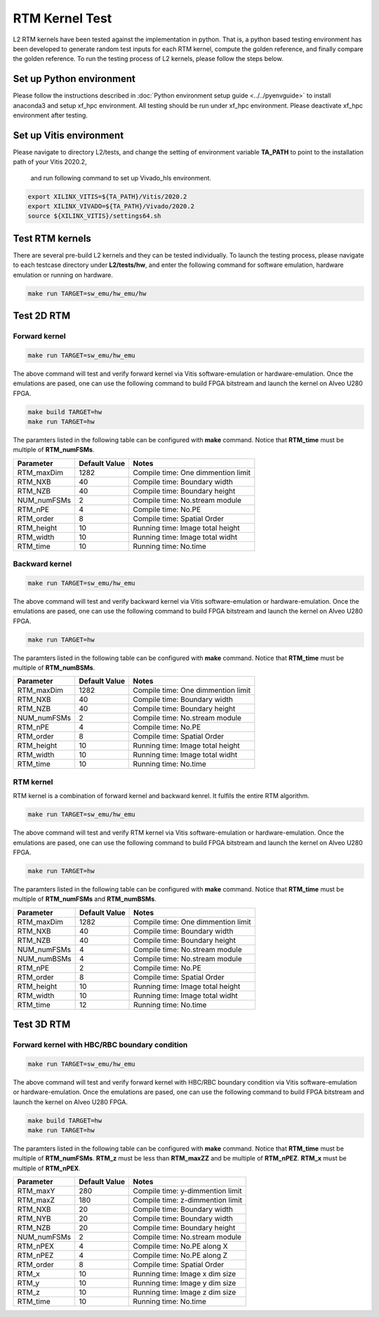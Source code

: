 .. 
   Copyright 2019 Xilinx, Inc.
  
   Licensed under the Apache License, Version 2.0 (the "License");
   you may not use this file except in compliance with the License.
   You may obtain a copy of the License at
  
       http://www.apache.org/licenses/LICENSE-2.0
  
   Unless required by applicable law or agreed to in writing, software
   distributed under the License is distributed on an "AS IS" BASIS,
   WITHOUT WARRANTIES OR CONDITIONS OF ANY KIND, either express or implied.
   See the License for the specific language governing permissions and
   limitations under the License.

.. _user_guide_test_l2:

*******************************
RTM Kernel Test
*******************************

L2 RTM kernels have been tested against the implementation in python. 
That is, a python based testing environment has been developed to generate random test inputs 
for each RTM kernel, compute the golden reference, and finally compare the golden reference.
To run the testing process of L2 kernels, please follow the steps below.

Set up Python environment
=============================
Please follow the instructions described in :doc:`Python environment setup guide <../../pyenvguide>` 
to install anaconda3 and setup xf_hpc environment.
All testing should be run under xf_hpc environment.
Please deactivate xf_hpc environment after testing.

Set up Vitis environment
=================================
Please navigate to directory L2/tests, and change the setting of environment variable 
**TA_PATH** to point to the installation path of your Vitis 2020.2, 
  and run following command to set up Vivado_hls environment.

.. code-block:: bash

   export XILINX_VITIS=${TA_PATH}/Vitis/2020.2
   export XILINX_VIVADO=${TA_PATH}/Vivado/2020.2
   source ${XILINX_VITIS}/settings64.sh

Test RTM kernels
==============================
There are several pre-build L2 kernels and they can be tested individually. 
To launch the testing process, please navigate to each testcase directory under **L2/tests/hw**, 
and enter the following command for software emulation, hardware emulation or
running on hardware. 

.. code-block:: bash

  make run TARGET=sw_emu/hw_emu/hw


Test 2D RTM
=======================

Forward kernel
--------------------------------

.. code-block:: bash

  make run TARGET=sw_emu/hw_emu

The above command will test and verify forward kernel via Vitis software-emulation or hardware-emulation.
Once the emulations are pased, one can use the following command to build FPGA bitstream 
and launch the kernel on Alveo U280 FPGA. 

.. code-block:: bash

  make build TARGET=hw
  make run TARGET=hw

The paramters listed in the following table can be configured with **make** command.
Notice that **RTM_time** must be multiple of **RTM_numFSMs**.

+----------------+----------------+------------------------------------+
|  Parameter     |  Default Value |  Notes                             |
+================+================+====================================+
|  RTM_maxDim    |   1282         |  Compile time: One dimmention limit|
+----------------+----------------+------------------------------------+
|  RTM_NXB       |   40           |  Compile time: Boundary width      |
+----------------+----------------+------------------------------------+
|  RTM_NZB       |   40           |  Compile time: Boundary height     |
+----------------+----------------+------------------------------------+
|  NUM_numFSMs   |   2            |  Compile time: No.stream module    |
+----------------+----------------+------------------------------------+
|  RTM_nPE       |   4            |  Compile time: No.PE               |
+----------------+----------------+------------------------------------+
|  RTM_order     |   8            |  Compile time: Spatial Order       |
+----------------+----------------+------------------------------------+
|  RTM_height    |   10           |  Running time: Image total height  |
+----------------+----------------+------------------------------------+
|  RTM_width     |   10           |  Running time: Image total widht   |
+----------------+----------------+------------------------------------+
|  RTM_time      |   10           |  Running time: No.time             |
+----------------+----------------+------------------------------------+

Backward kernel
--------------------------------

.. code-block:: bash

  make run TARGET=sw_emu/hw_emu

The above command will test and verify backward kernel via Vitis software-emulation or hardware-emulation.
Once the emulations are pased, one can use the following command to build FPGA bitstream 
and launch the kernel on Alveo U280 FPGA. 

.. code-block:: bash

  make run TARGET=hw

The paramters listed in the following table can be configured with **make** command.
Notice that **RTM_time** must be multiple of **RTM_numBSMs**.

+----------------+----------------+------------------------------------+
|  Parameter     |  Default Value |  Notes                             |
+================+================+====================================+
|  RTM_maxDim    |   1282         |  Compile time: One dimmention limit|
+----------------+----------------+------------------------------------+
|  RTM_NXB       |   40           |  Compile time: Boundary width      |
+----------------+----------------+------------------------------------+
|  RTM_NZB       |   40           |  Compile time: Boundary height     |
+----------------+----------------+------------------------------------+
|  NUM_numFSMs   |   2            |  Compile time: No.stream module    |
+----------------+----------------+------------------------------------+
|  RTM_nPE       |   4            |  Compile time: No.PE               |
+----------------+----------------+------------------------------------+
|  RTM_order     |   8            |  Compile time: Spatial Order       |
+----------------+----------------+------------------------------------+
|  RTM_height    |   10           |  Running time: Image total height  |
+----------------+----------------+------------------------------------+
|  RTM_width     |   10           |  Running time: Image total widht   |
+----------------+----------------+------------------------------------+
|  RTM_time      |   10           |  Running time: No.time             |
+----------------+----------------+------------------------------------+

RTM kernel
--------------------------------

RTM kernel is a combination of forward kernel and backward kenrel. 
It fulfils the entire RTM algorithm.

.. code-block:: bash

  make run TARGET=sw_emu/hw_emu

The above command will test and verify RTM kernel via Vitis software-emulation or hardware-emulation.
Once the emulations are pased, one can use the following command to build FPGA bitstream 
and launch the kernel on Alveo U280 FPGA. 

.. code-block:: bash

  make run TARGET=hw

The paramters listed in the following table can be configured with **make** command.
Notice that **RTM_time** must be multiple of **RTM_numFSMs** and **RTM_numBSMs**.

+----------------+----------------+------------------------------------+
|  Parameter     |  Default Value |  Notes                             |
+================+================+====================================+
|  RTM_maxDim    |   1282         |  Compile time: One dimmention limit|
+----------------+----------------+------------------------------------+
|  RTM_NXB       |   40           |  Compile time: Boundary width      |
+----------------+----------------+------------------------------------+
|  RTM_NZB       |   40           |  Compile time: Boundary height     |
+----------------+----------------+------------------------------------+
|  NUM_numFSMs   |   4            |  Compile time: No.stream module    |
+----------------+----------------+------------------------------------+
|  NUM_numBSMs   |   4            |  Compile time: No.stream module    |
+----------------+----------------+------------------------------------+
|  RTM_nPE       |   2            |  Compile time: No.PE               |
+----------------+----------------+------------------------------------+
|  RTM_order     |   8            |  Compile time: Spatial Order       |
+----------------+----------------+------------------------------------+
|  RTM_height    |   10           |  Running time: Image total height  |
+----------------+----------------+------------------------------------+
|  RTM_width     |   10           |  Running time: Image total widht   |
+----------------+----------------+------------------------------------+
|  RTM_time      |   12           |  Running time: No.time             |
+----------------+----------------+------------------------------------+

Test 3D RTM
===============

Forward kernel with HBC/RBC boundary condition
----------------------------------------------

.. code-block:: bash

  make run TARGET=sw_emu/hw_emu

The above command will test and verify forward kernel with HBC/RBC boundary condition via Vitis software-emulation or hardware-emulation.
Once the emulations are pased, one can use the following command to build FPGA bitstream 
and launch the kernel on Alveo U280 FPGA. 

.. code-block:: bash

  make build TARGET=hw
  make run TARGET=hw

The paramters listed in the following table can be configured with **make** command.
Notice that **RTM_time** must be multiple of **RTM_numFSMs**.
**RTM_z** must be less than **RTM_maxZZ** and be multiple of **RTM_nPEZ**.
**RTM_x** must be multiple of **RTM_nPEX**.


+----------------+----------------+------------------------------------+
|  Parameter     |  Default Value |  Notes                             |
+================+================+====================================+
|  RTM_maxY      |   280          |  Compile time: y-dimmention limit  |
+----------------+----------------+------------------------------------+
|  RTM_maxZ      |   180          |  Compile time: z-dimmention limit  |
+----------------+----------------+------------------------------------+
|  RTM_NXB       |   20           |  Compile time: Boundary width      |
+----------------+----------------+------------------------------------+
|  RTM_NYB       |   20           |  Compile time: Boundary width      |
+----------------+----------------+------------------------------------+
|  RTM_NZB       |   20           |  Compile time: Boundary height     |
+----------------+----------------+------------------------------------+
|  NUM_numFSMs   |   2            |  Compile time: No.stream module    |
+----------------+----------------+------------------------------------+
|  RTM_nPEX      |   4            |  Compile time: No.PE along X       |
+----------------+----------------+------------------------------------+
|  RTM_nPEZ      |   4            |  Compile time: No.PE along Z       |
+----------------+----------------+------------------------------------+
|  RTM_order     |   8            |  Compile time: Spatial Order       |
+----------------+----------------+------------------------------------+
|  RTM_x         |   10           |  Running time: Image x dim size    |
+----------------+----------------+------------------------------------+
|  RTM_y         |   10           |  Running time: Image y dim size    |
+----------------+----------------+------------------------------------+
|  RTM_z         |   10           |  Running time: Image z dim size    |
+----------------+----------------+------------------------------------+
|  RTM_time      |   10           |  Running time: No.time             |
+----------------+----------------+------------------------------------+
